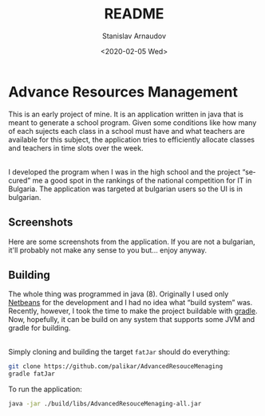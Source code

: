 #+options: ':t *:t -:t ::t <:t H:3 \n:nil ^:t arch:headline author:t
#+options: broken-links:nil c:nil creator:nil d:(not "LOGBOOK")
#+options: date:t e:t email:nil f:t inline:t num:t p:nil pri:nil
#+options: prop:nil stat:t tags:t tasks:t tex:t timestamp:t title:t
#+options: toc:nil todo:t |:t
#+title: README
#+date: <2020-02-05 Wed>
#+author: Stanislav Arnaudov
#+email: stanislav.arn@gmail.com
#+language: en
#+select_tags: export
#+exclude_tags: noexport
#+creator: Emacs 26.3 (Org mode 9.3.2)


* Advance Resources Management

[[./screenshots/time_table.png]]

This is an early project of mine. It is an application written in java that is meant to generate a school program. Given some conditions like how many of each sujects each class in a school must have and what teachers are available for this subject, the application tries to efficiently allocate classes and teachers in time slots over the week. 

\\

I developed the program when I was in the high school and the project "secured" me a good spot in the rankings of the national competition for IT in Bulgaria. The application was targeted at bulgarian users so the UI is in bulgarian.

** Screenshots
Here are some screenshots from the application. If you are not a bulgarian, it'll probably not make any sense to you but... enjoy anyway.

[[./screenshots/screen_0.png]]
[[./screenshots/screen_1.png]]
[[./screenshots/screen_2.png]]
[[./screenshots/screen_3.png]]

** Building

The whole thing was programmed in java (8). Originally I used only [[https://netbeans.org/][Netbeans]] for the development and I had no idea what "build system" was. Recently, however, I took the time to make the project buildable with [[https://gradle.org/][gradle]]. Now, hopefully, it can be build on any system that supports some JVM and gradle for building.

\\
Simply cloning and building the target =fatJar= should do everything:
#+BEGIN_SRC sh
git clone https://github.com/palikar/AdvancedResouceMenaging
gradle fatJar
#+END_SRC

To run the application:

#+BEGIN_SRC sh
java -jar ./build/libs/AdvancedResouceMenaging-all.jar
#+END_SRC


